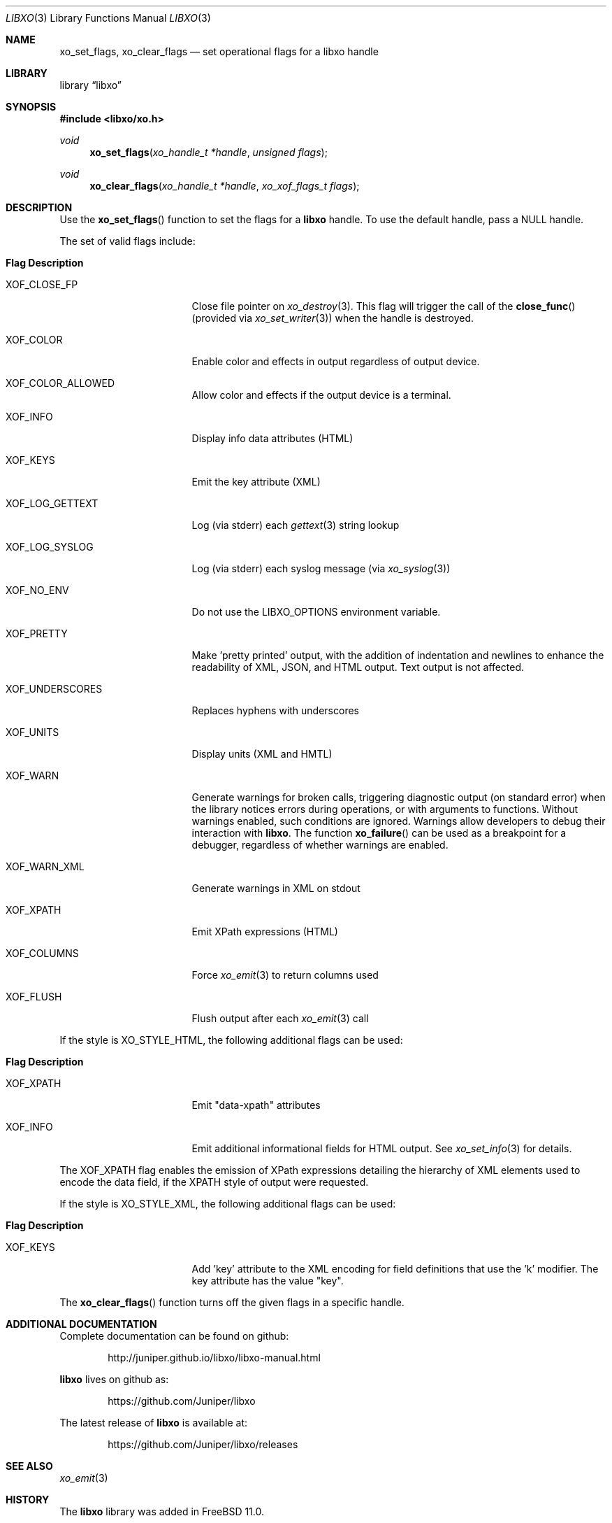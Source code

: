 .\" #
.\" # Copyright (c) 2014, Juniper Networks, Inc.
.\" # All rights reserved.
.\" # This SOFTWARE is licensed under the LICENSE provided in the
.\" # ../Copyright file. By downloading, installing, copying, or 
.\" # using the SOFTWARE, you agree to be bound by the terms of that
.\" # LICENSE.
.\" # Phil Shafer, July 2014
.\" 
.Dd December 4, 2014
.Dt LIBXO 3
.Os
.Sh NAME
.Nm xo_set_flags , xo_clear_flags
.Nd set operational flags for a libxo handle
.Sh LIBRARY
.Lb libxo
.Sh SYNOPSIS
.In libxo/xo.h
.Ft void
.Fn xo_set_flags "xo_handle_t *handle" "unsigned flags"
.Ft void
.Fn xo_clear_flags "xo_handle_t *handle" "xo_xof_flags_t flags"
.Sh DESCRIPTION
Use the
.Fn xo_set_flags
function to set the flags for a
.Nm libxo
handle.
To use the default handle, pass a
.Dv NULL
handle.
.Pp
The set of valid flags include:
.Bl -tag -width "XOF_UNDERSCORES"
.It Sy "Flag            Description"
.It Dv XOF_CLOSE_FP
Close file pointer on
.Xr xo_destroy 3 .
This flag will trigger the call of the
.Fn close_func
(provided via
.Xr xo_set_writer 3 )
when the handle is destroyed.
.It Dv XOF_COLOR
Enable color and effects in output regardless of output device.
.It Dv XOF_COLOR_ALLOWED
Allow color and effects if the output device is a terminal.
.It Dv XOF_INFO
Display info data attributes (HTML)
.It Dv XOF_KEYS
Emit the key attribute (XML)
.It Dv XOF_LOG_GETTEXT
Log (via stderr) each
.Xr gettext 3
string lookup
.It Dv XOF_LOG_SYSLOG
Log (via stderr) each syslog message (via
.Xr xo_syslog 3 )
.It Dv XOF_NO_ENV
Do not use the
.Ev LIBXO_OPTIONS
environment variable.
.It Dv XOF_PRETTY
Make 'pretty printed' output, with the
addition of indentation and newlines to enhance the readability of
XML, JSON, and HTML output.
Text output is not affected.
.It Dv XOF_UNDERSCORES
Replaces hyphens with underscores
.It Dv XOF_UNITS
Display units (XML and HMTL)
.It Dv XOF_WARN
Generate warnings for broken calls, triggering diagnostic
output (on standard error) when the library notices errors during
operations, or with arguments to functions.
Without warnings enabled, such conditions are ignored.
Warnings allow developers to debug their interaction with
.Nm libxo .
The function
.Fn xo_failure
can be used as a breakpoint for a debugger,
regardless of whether warnings are enabled.
.It Dv XOF_WARN_XML
Generate warnings in XML on stdout
.It Dv XOF_XPATH
Emit XPath expressions (HTML)
.It Dv XOF_COLUMNS
Force
.Xr xo_emit 3
to return columns used
.It Dv XOF_FLUSH
Flush output after each
.Xr xo_emit 3
call
.El
.Pp
If the style is
.Dv XO_STYLE_HTML ,
the following additional flags can be
used:
.Bl -tag -width "XOF_UNDERSCORES"
.It Sy "Flag            Description"
.It Dv XOF_XPATH
Emit "data-xpath" attributes
.It Dv XOF_INFO
Emit additional informational fields for HTML
output.
See
.Xr xo_set_info 3
for details.
.El
.Pp
The
.Dv XOF_XPATH
flag enables the emission of XPath expressions detailing
the hierarchy of XML elements used to encode the data field, if the
XPATH style of output were requested.
.Pp
If the style is
.Dv XO_STYLE_XML ,
the following additional flags can be
used:
.Bl -tag -width "XOF_UNDERSCORES"
.It Sy "Flag            Description"
.It XOF_KEYS
Add 'key' attribute to the XML encoding for
field definitions that use the 'k' modifier.
The key attribute has
the value "key".
.El
.Pp
The
.Fn xo_clear_flags
function turns off the given flags in a specific
handle. 
.Sh ADDITIONAL DOCUMENTATION
Complete documentation can be found on github:
.Bd -literal -offset indent
http://juniper.github.io/libxo/libxo-manual.html
.Ed
.Pp
.Nm libxo
lives on github as:
.Bd -literal -offset indent
https://github.com/Juniper/libxo
.Ed
.Pp
The latest release of
.Nm libxo
is available at:
.Bd -literal -offset indent
https://github.com/Juniper/libxo/releases
.Ed
.Sh SEE ALSO
.Xr xo_emit 3
.Sh HISTORY
The
.Nm libxo
library was added in
.Fx 11.0 .
.Sh AUTHOR
Phil Shafer
